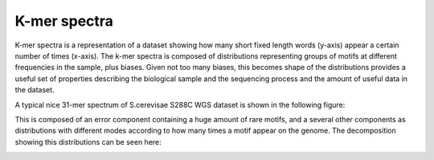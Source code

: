 .. _kmer:

K-mer spectra
=============

K-mer spectra is a representation of a dataset showing how many short
fixed length words (y-axis) appear a certain number of times (x-axis). The k-mer 
spectra is composed of distributions representing groups of motifs at different 
frequencies in the sample, plus biases. Given not too many biases, this becomes 
shape of the distributions provides a useful set of properties describing the 
biological sample and the sequencing process and the amount of useful data in the
dataset.

A typical nice 31-mer spectrum of S.cerevisae S288C WGS dataset is shown in the
following figure:

.. image:: images/kmer_spectra1.png
    :scale: 75%
    

This is composed of an error component containing a huge amount of
rare motifs, and a several other components as distributions with different modes
according to how many times a motif appear on the genome. The decomposition
showing this distributions can be seen here:

.. image:: images/kmer_spectra_breakdown.png
    :scale: 50%    